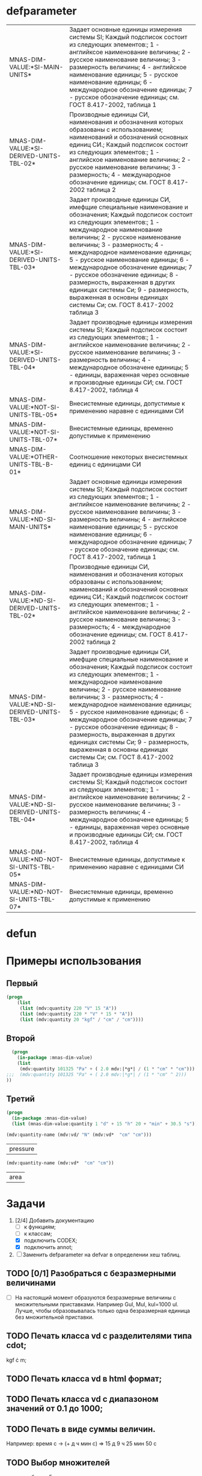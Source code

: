 * defparameter

#+BEGIN_SRC lisp :exports results
  '(  mdv:*C-0* 	mdv:*F* mdv:*NM-VL* 	mdv:*NM-VL-EN->RU* mdv:*NM-VL-RU->EN* mdv:*R-0* mdv:*V-0*)

  (labels (( str-or-not (x) (if (stringp x) x "-")))
    (mapcar
     #'(lambda (el)
	 (list el (mnas-string:string-replace-all
		   (str-or-not (documentation el 'variable)) (format nil "~%") "; ")))
     '(mdv::*SI-MAIN-UNITS*
       mdv::*SI-DERIVED-UNITS-TBL-02*
       mdv::*SI-DERIVED-UNITS-TBL-03* 	
       mdv::*SI-DERIVED-UNITS-TBL-04*
       mdv::*NOT-SI-UNITS-TBL-05*
       mdv::*NOT-SI-UNITS-TBL-07*
       mdv::*OTHER-UNITS-TBL-B-01*

       mdv::*ND-SI-MAIN-UNITS*
       mdv::*ND-SI-DERIVED-UNITS-TBL-02*
       mdv::*ND-SI-DERIVED-UNITS-TBL-03*
       mdv::*ND-SI-DERIVED-UNITS-TBL-04*
       mdv::*ND-NOT-SI-UNITS-TBL-05*
       mdv::*ND-NOT-SI-UNITS-TBL-07*
       )))
#+END_SRC

#+RESULTS:
| MNAS-DIM-VALUE:*SI-MAIN-UNITS*              | Задает основные единицы измерения системы SI; Каждый подсписок состоит из следующих элементов:; 1 - английксое наименование величины; 2 - русское наименование величины; 3 - размерность величины; 4 - английское наименование единицы; 5 - русское наименование единицы; 6 - международное обозначение единицы; 7 - русское обозначение единицы; см. ГОСТ 8.417-2002, таблица 1                                                                                                                                                   |
| MNAS-DIM-VALUE:*SI-DERIVED-UNITS-TBL-02*    | Производные единицы СИ, наименования и обозначения которых образованы с использованием;  наименований и обозначений основных единиц СИ.; Каждый подсписок состоит из следующих элементов:; 1 - английское наименование величины; 2 - русское наименование величины; 3 - размерность; 4 - международное обозначение единицы; см. ГОСТ 8.417-2002 таблица 2                                                                                                                                                                          |
| MNAS-DIM-VALUE:*SI-DERIVED-UNITS-TBL-03*    | Задает производные единицы СИ, имефщие специальные наименование и обозначения; Каждый подсписок состоит из следующих элементов:; 1 - международное наименование величины; 2 - русское наименование величины; 3 - размерность; 4 - международное наименование единицы; 5 - русское наименование единицы; 6 - международное обозначение единицы; 7 - русское обозначение единицы; 8 - размерность, выраженная в других единицах системы Си; 9 - размерность, выраженная в основны единицах системы Си; см. ГОСТ 8.417-2002 таблица 3 |
| MNAS-DIM-VALUE:*SI-DERIVED-UNITS-TBL-04*    | Задает производные единицы измерения системы SI; Каждый подсписок состоит из следующих элементов:; 1 - английское наименование величины; 2 - русское наименование величины; 3 - размерность величины; 4 - международное обозначене единицы; 5 - единицы, вараженная через основные и производные единицы СИ; см. ГОСТ 8.417-2002, таблица 4                                                                                                                                                                                        |
| MNAS-DIM-VALUE:*NOT-SI-UNITS-TBL-05*        | Внесистемные единицы, допустимые к применению наравне с единицами СИ                                                                                                                                                                                                                                                                                                                                                                                                                                                               |
| MNAS-DIM-VALUE:*NOT-SI-UNITS-TBL-07*        | Внесистемные единицы, временно допустимые к применению                                                                                                                                                                                                                                                                                                                                                                                                                                                                             |
| MNAS-DIM-VALUE:*OTHER-UNITS-TBL-B-01*       | Соотношение некоторых внесистемных единиц с единицами СИ                                                                                                                                                                                                                                                                                                                                                                                                                                                                           |
| MNAS-DIM-VALUE:*ND-SI-MAIN-UNITS*           | Задает основные единицы измерения системы SI; Каждый подсписок состоит из следующих элементов:; 1 - английксое наименование величины; 2 - русское наименование величины; 3 - размерность величины; 4 - английское наименование единицы; 5 - русское наименование единицы; 6 - международное обозначение единицы; 7 - русское обозначение единицы; см. ГОСТ 8.417-2002, таблица 1                                                                                                                                                   |
| MNAS-DIM-VALUE:*ND-SI-DERIVED-UNITS-TBL-02* | Производные единицы СИ, наименования и обозначения которых образованы с использованием;  наименований и обозначений основных единиц СИ.; Каждый подсписок состоит из следующих элементов:; 1 - английское наименование величины; 2 - русское наименование величины; 3 - размерность; 4 - международное обозначение единицы; см. ГОСТ 8.417-2002 таблица 2                                                                                                                                                                          |
| MNAS-DIM-VALUE:*ND-SI-DERIVED-UNITS-TBL-03* | Задает производные единицы СИ, имефщие специальные наименование и обозначения; Каждый подсписок состоит из следующих элементов:; 1 - международное наименование величины; 2 - русское наименование величины; 3 - размерность; 4 - международное наименование единицы; 5 - русское наименование единицы; 6 - международное обозначение единицы; 7 - русское обозначение единицы; 8 - размерность, выраженная в других единицах системы Си; 9 - размерность, выраженная в основны единицах системы Си; см. ГОСТ 8.417-2002 таблица 3 |
| MNAS-DIM-VALUE:*ND-SI-DERIVED-UNITS-TBL-04* | Задает производные единицы измерения системы SI; Каждый подсписок состоит из следующих элементов:; 1 - английское наименование величины; 2 - русское наименование величины; 3 - размерность величины; 4 - международное обозначене единицы; 5 - единицы, вараженная через основные и производные единицы СИ; см. ГОСТ 8.417-2002, таблица 4                                                                                                                                                                                        |
| MNAS-DIM-VALUE:*ND-NOT-SI-UNITS-TBL-05*     | Внесистемные единицы, допустимые к применению наравне с единицами СИ                                                                                                                                                                                                                                                                                                                                                                                                                                                               |
| MNAS-DIM-VALUE:*ND-NOT-SI-UNITS-TBL-07*     | Внесистемные единицы, временно допустимые к применению                                                                                                                                                                                                                                                                                                                                                                                                                                                                             |

* defun
* Примеры использования
** Первый
#+BEGIN_SRC lisp 
  (progn
      (list
       (list (mdv:quantity 220 "V" 15 "A"))
       (list (mdv:quantity 220 * "V" * 15 * "A"))
       (list (mdv:quantity 20 "kgf" / "cm" / "cm"))))
#+END_SRC

#+RESULTS:
|        3300 | W  |
|        3300 | W  |
| 1961300.0d0 | Pa |

** Второй
#+BEGIN_SRC lisp 
    (progn
      (in-package :mnas-dim-value)
      (list
       (mdv:quantity 101325 "Pa" + ( 2.0 mdv:|*g*| / (1 * "cm" * "cm")))
  ;;;  (mdv:quantity 101325 "Pa" + ( 2.0 mdv:|*g*| / (1 * "cm" ^ 2))) 
  ))
#+END_SRC

#+RESULTS:
| 297455.0d0 | Pa |

** Третий
#+BEGIN_SRC lisp
     (progn
       (in-package :mnas-dim-value)
       (list (mnas-dim-value:quantity 1 "d" + 15 "h" 20 + "min" + 30.5 "s")))
#+END_SRC

#+RESULTS:
| 1166490.5 | s |

#+name: foo
#+begin_src lisp
(mdv:quantity-name (mdv:vd/ "N" (mdv:vd*  "cm" "cm")))
#+end_src

#+RESULTS: foo
| pressure |

#+name: foo1
#+begin_src lisp
  (mdv:quantity-name (mdv:vd*  "cm" "cm"))
#+end_src

#+RESULTS: foo1
| area |



* Задачи
1) [2/4] Добавить документацию
   + [ ] к функциям;
   + [ ] к классам;
   + [X] подключить CODEX; 
   + [X] подключить annot; 
2) [ ] Заменить defparameter на defvar в определении хеш таблиц.

** TODO [0/1] Разобраться с безразмерными величинами
- [ ] На настоящий момент образуются безразмерные величины с множительными приставками. Например Gul, Mul, kul=1000 ul. Лучше, чтобы образовывалась только одна безразмерная единица без множительной приставки.
** TODO Печать класса vd с разделителями типа cdot;
kgf \cdot m;
** TODO Печать класса vd в html формат;
** TODO Печать класса vd с диапазоном значений от 0.1 до 1000;
** TODO Печать в виде суммы величин.
Например: время c -> (+ д ч мин с) => 15 д 9 ч 25 мин 50 с
** TODO Выбор множителей
  - для таблицы 5; +
  - для таблицы 7. +
** TODO Разбор выражения, заданного в виде строки +
** TODO Консольная интерактивная программа с возможностями:
  - присвоения значения переменным;
  - загрузки выражений из файла (человеко-читаемого);
  - выгрузка выражений в файл (человеко-читаемый);
  - написания функций.
** TODO Диалоговая программа ввода данных
** DONE Добавить имена типов размерностей для данных, содержащихся в переменных

#+BEGIN_SRC lisp
  mnas-dim-value:*si-main-units*
#+END_SRC

#+RESULTS:
| dimensionless       | безразмерный                  | U | ul       | бр        | ul  | бр   |      1 | ul  |
| length              | длина                         | L | meter    | метр      | m   | м    |      1 | m   |
| mass                | масса                         | M | kilogram | килограмм | g   | г    | 1/1000 | kg  |
| time                | время                         | T | second   | секунда   | s   | с    |      1 | s   |
| electric current    | сила тока электрического      | I | ampere   | ампер     | A   | А    |      1 | A   |
| temperature         | температура термодинамическая | Θ | kelvin   | кельвин   | K   | К    |      1 | K   |
| amount of substance | количество вещества           | N | mole     | моль      | mol | моль |      1 | mol |
| luminous intensity  | сила света                    | J | candela  | кандела   | cd  | кд   |      1 | cd  |

#+BEGIN_SRC lisp
  mnas-dim-value:*si-derived-units-tbl-02*
#+END_SRC

#+RESULTS:
| area                    | площадь                          | NIL |   | квадратный метр              | m^2     | м^2      | 1 | m^2     |
| volume                  | объём                            | NIL |   | кубический метр              | m^3     | м^3      | 1 | m^3     |
| velocity                | скорость                         | NIL |   | метр в секунду               | m/s     | м/с      | 1 | m/s     |
| acceleration            | ускорение                        | NIL |   | метр на секунду в квадрате   | m/s^2   | м/с^2    | 1 | m/s^2   |
| wave number             | волновое число                   | NIL |   | метр в минус первой степени  | 1/m     | 1/м      | 1 | 1/m     |
| (density mass density)  | плотность                        | NIL |   | килограмм на кубический метр | kg/m^3  | кг/м^3   | 1 | kg/m^3  |
| specific volume         | удельный объём                   | NIL |   | кубический метр на килограмм | m^3/kg  | м^3/кг   | 1 | m^3/kg  |
| current density         | плотность электрического тока    | NIL |   | ампер на квадратный метр     | A/m^2   | А/м^2    | 1 | A/m^2   |
| magnetic field strength | напряжённость магнитного поля    | NIL |   | ампер на метр                | A/m     | А/м      | 1 | A/m     |
| molar concentration     | молярная концентрация компонента | NIL |   | моль на кубический метр      | mol/m^3 | моль/м^3 | 1 | mol/m^3 |
| luminance               | яркость                          | NIL |   | кандела на квадратный метр   | cd/m^2  | кд/м^2   | 1 | cd/m^2  |

#+BEGIN_SRC lisp
  mnas-dim-value:*si-derived-units-tbl-03*
#+END_SRC

#+RESULTS:
| plane angle                                                                                                          | плоский угол                                                                          | L/L     | radian         | радиан         | rad | рад | m^1*m^-1            | 1 | rad |
| solid angle                                                                                                          | телесный угол                                                                         | L^2/L^2 | steradian      | стерадиан      | sr  | ср  | m^2*m^-2=1          | 1 | sr  |
| frequency                                                                                                            | частота                                                                               | NIL     | hertz          | герц           | Hz  | Гц  | s^-1                | 1 | Hz  |
| force                                                                                                                | сила                                                                                  | NIL     | newton         | ньютон         | N   | Н   | m*kg*s^-2           | 1 | N   |
| pressure                                                                                                             | давление                                                                              | NIL     | pascal         | паскаль        | Pa  | Па  | m^-1*kg*s^-2        | 1 | Pa  |
| (energy work quantity of heat)                                                                                       | (энергия работа количество теплоты)                                                   | NIL     | joule          | джоуль         | J   | Дж  | kg*m^2/s^2          | 1 | J   |
| (power radiant flux)                                                                                                 | (мощность поток излучения)                                                            | NIL     | watt           | ватт           | W   | Вт  | kg*m^2/s^3          | 1 | W   |
| (electric charge quantity of electricity)                                                                            | (электрический заряд количество электричества)                                        | NIL     | coulomb        | кулон          | C   | Кл  | s*A                 | 1 | C   |
| (electric potential difference electromotive force)                                                                  | (электрическое напряжение электродвижущая сила)                                       | NIL     | volt           | вольт          | V   | В   | m^2*kg*s^-3*A^-1    | 1 | V   |
| capacitance                                                                                                          | электрическая ёмкость                                                                 | NIL     | farad          | фарад          | F   | Ф   | m^-2*kg^-1*s^4*A^2  | 1 | F   |
| electric resistance                                                                                                  | электрическое сопротивление                                                           | NIL     | ohm            | ом             | Ω   | Ом  | m^2*kg*s^-3*A^-2    | 1 | Ω   |
| electric conductance                                                                                                 | электрическая проводимость                                                            | NIL     | siemens        | сименс         | S   | См  | m^-2*kg^-1*s^3*A^2  | 1 | S   |
| magnetic flux                                                                                                        | магнитный поток                                                                       | NIL     | weber          | вебер          | Wb  | Вб  | m^2*kg*s^-2*A^-1    | 1 | Wb  |
| magnetic flux density                                                                                                | магнитная индукция                                                                    | NIL     | tesla          | тесла          | T   | Тл  | kg*s^-2*A^-1        | 1 | T   |
| inductance                                                                                                           | индуктивность                                                                         | NIL     | henry          | генри          | H   | Гн  | m^2*kg*s^-2*A^-2    | 1 | H   |
| Celsius temperature                                                                                                  | температура по Цельсию                                                                | NIL     | degree Celsius | градус Цельсия | °C  | °С  | K                   | 1 | K   |
| luminous flux                                                                                                        | световой поток                                                                        | NIL     | lumen          | люмен          | lm  | лм  | m^2*m^-2*cd=cd      | 1 | lm  |
| illuminance                                                                                                          | освещенность                                                                          | NIL     | lux            | люкс           | lx  | лк  | m^2*m^-4*cd=m^-2*cd | 1 | lx  |
| activity (referred to a radionuclide)                                                                                | активность (радионуклида)                                                             | NIL     | becquerel      | беккерель      | Bq  | Бк  | s^-1                | 1 | Hz  |
| (absorbed dose specific energy (imparted) kerma)                                                                     | (поглощенная доза излучения показатель поглощенной дозы керма)                        | NIL     | gray           | грей           | Gy  | Гр  | m^2*s^-2            | 1 | Gy  |
| (dose equivalent ambient dose equivalent directional dose equivalent personal dose equivalent organ equivalent dose) | (эквивалентная доза ионизирующего излучения эффективная доза ионизирующего излучения) | NIL     | sievert        | зиверт         | Sv  | Зв  | m^2*s^-2            | 1 | Gy  |
| catalytic activity                                                                                                   | активность катализатора                                                               | NIL     | katal          | катал          | kat | кат | s^-1*mol            | 1 | kat |

#+BEGIN_SRC lisp
  mnas-dim-value:*si-derived-units-tbl-04*
#+END_SRC

#+RESULTS:
| moment of force                           | момент силы                                      | NIL |   | ньютон-метр                     | N*m        | Н*м         | m^2*kg*s^-2             | 1 | J       |          |
| surface tension                           | поверхностное натяжение                          | NIL |   | ньютон-метр                     | N/m        | Н*м         | kg*s^-2                 | 1 | N/m     |          |
| dynamic viscosity                         | динамическая вязкость                            | NIL |   | паскаль-секунда                 | Pa*s       | Па*с        | m^-1*kg*s^-1            | 1 | Pa*s    |          |
| electric charge density                   | пространственная плотность электрического заряда | NIL |   | кулон на кубический метр        | C/m^3      | Кл/м^3      | m^-3*s*A                | 1 | C/m^3   |          |
| electric flux density                     | электрическое смещение                           | NIL |   | кулон на квадратный метр        | C/m^2      | Кл/м^2      | m^-2*s*A                | 1 | C/m^2   |          |
| electric field strength                   | напряженность электрического поля                | NIL |   | воль на метр                    | V/m        | В/м         | m*kg*s^-3*A^-1          | 1 | V/m     |          |
| permittivity                              | диэлектрическая проницаемость                    | NIL |   | фарад на метр                   | F/m        | Ф/м         | m^-3*kg-1*s^4*A^2       | 1 | F/m     |          |
| permeability                              | магнитная проницаемость                          | NIL |   | генри на метр                   | H/m        | Гн/м        | m*kg*s^-2*A^-2          | 1 | H/m     |          |
| specific energy                           | удельная энергия                                 | NIL |   | джоуль на килограмм             | J/kg       | Дж/кг       | m^2*s^-2                | 1 | Gy      |          |
| (heat capacity entropy)                   | (теплоемкость системы энтропия системы)          | NIL |   | джоуль на кельвин               | J/K        | Дж/К        | kg*m^2/(s^2*K)          | 1 | J/K     |          |
| (specific heat capacity specific entropy) | (удельная теплоёмкость удельная энтропия)        | NIL |   | джоуль на килограмм-кельвин     | J/(kg*K)   | Дж/(кг*К)   | m^2/(s^2*K)             | 1 | J/      | (kg*K)   |
| (heat flux density irradiance)            | поверхностная плотность потока энергии           | NIL |   | ватт на квадратный метр         | W/m^2      | Вт/м^2      | kg*s^-3                 | 1 | W/m^2   |          |
| thermal conductivity                      | теплопроводность                                 | NIL |   | ватт на метр-кельвин            | W/(m*K)    | Вт/(м*К)    | m*kg*s^-3*K^-1          | 1 | W/      | (m*K)    |
| molar energy                              | молярная внутренняя энергия                      | NIL |   | джоуль на моль                  | J/mol      | Дж/моль     | m^2*kg*s^-2*mol^-1      | 1 | J/mol   |          |
| (molar entropy molar heat capacity)       | (молярная энтропия молярная теплоёмкость)        | NIL |   | джоуль на моль-кельвин          | J/(mol*K)  | Дж/(моль*К) | m^2*kg*s^-2*K^-1*mol^-1 | 1 | J/      | (mol*K)  |
| exposure (x and γ rays)                   | экспозиционная доза фотонного излучения          | NIL |   | кулон на килограмм              | C/kg       | Кл/кг       | kg^-1*s*A               | 1 | C/kg    |          |
| absorbed dose rate                        | мощность поглощённой дозы                        | NIL |   | грей в секунду                  | Gy/s       | Гр/с        | m^2*s^-3                | 1 | Gy/s    |          |
| angular velocity                          | угловая скорость                                 | NIL |   | радиан в секунду                | rad/s      | рад/с       | s^-1                    | 1 | rad/s   |          |
| angular acceleration                      | угловое ускорение                                | NIL |   | радиан на секунду в квадрате    | rad/s^2    | рад/с^2     | s^-2                    | 1 | rad/s^2 |          |
| radiant intensity                         | сила излучения                                   | NIL |   | ватт на стерадиан               | W/sr       | Вт/ср       | m^4*m^-2*kg*s^-3        | 1 | W/sr    |          |
| radiance                                  | энергетическая яркость                           | NIL |   | ватт на стерадан-кадратный метр | W/(sr*m^2) | Вт/(ср*м^2) | m^2*m^-2*kg*s^-3        | 1 | W/      | (sr*m^2) |

#+BEGIN_SRC lisp
  mnas-dim-value:*not-si-units-tbl-05*
#+END_SRC

#+RESULTS:
| mass            | масса               | NIL | ton               | тонна                   | t    | т      |                   1000 | kg  | ((0 24))        |
| mass            | масса               | NIL |                   | атомная единица массы   | u    | а.е.м. |         1.66054021d-27 | kg  | ((-24 24))      |
| time            | время               | NIL | minute            | минута                  | min  | мин    |                     60 | s   | NIL             |
| time            | время               | NIL | hour              | час                     | h    | ч      |                   3600 | s   | NIL             |
| time            | время               | NIL | day               | сутки                   | d    | сут    |                  86400 | s   | NIL             |
| plane angle     | плоский угол        | NIL | degree            | градус                  | °    | °      | 0.017453292519943295d0 | rad | NIL             |
| plane angle     | плоский угол        | NIL | minute            | минута                  | '    | '      |   2.908882086657216d-4 | rad | NIL             |
| plane angle     | плоский угол        | NIL | second            | секунда                 | "    | "      |    4.84813681109536d-6 | rad | NIL             |
| plane angle     | плоский угол        | NIL | gon               | град                    | gon  | град   | 0.015707963267948967d0 | rad | NIL             |
| volume          | объём               | NIL | liter             | литр                    | l    | л      |                 1/1000 | m^3 | ((-3 -3) (0 3)) |
| length          | длина               | NIL | astronomical unit | астрономическая единица | ua   | а.е.   |      1.495978706916d11 | m   | NIL             |
| length          | длина               | NIL | light year        | световой год            | ly   | св.год |     9.4607304725808d15 | m   | NIL             |
| length          | длина               | NIL | parsec            | парсек                  | pc   | пк     |           3.0856776d16 | m   | NIL             |
| optical force   | оптическая сила     | NIL |                   | диоптрия                | дптр | дптр   |                      1 | 1/m | NIL             |
| area            | площадь             | NIL | hectare           | гектар                  | ha   | га     |                  10000 | m^2 | NIL             |
| area            | площадь             | NIL | are               | aр                      | a    | а      |                    100 | m^2 | NIL             |
| energy          | энергия             | NIL | electron-volt     | электрон-вольт          | eV   | эВ     |         1.60217733d-19 | J   | NIL             |
| energy          | энергия             | NIL | kilowatt-hour     | киловатт-час            | kW*h | кВт*ч  |                3600000 | J   | NIL             |
| full power      | полная мощность     | NIL | volt-ampere       | вольт-ампер             | V*A  | В*А    |                      1 | W   | NIL             |
| reactive power  | рекативная мощность | NIL | var               | вар                     | var  | вар    |                      1 | W   | NIL             |
| electric charge | электрический заряд | NIL | ampere hour       | ампер-час               | A*h  | А*ч    |                   3600 | C   | NIL             |

#+BEGIN_SRC lisp
  mnas-dim-value:*not-si-units-tbl-07*
#+END_SRC

#+RESULTS:
| length           | длина              | NIL | nautical mile | морская миля     | nmi   | миля   |                  1852 | m        | NIL |
| mass             | масса              | NIL |               | карат            | кар   | кар    |                1/5000 | kg       | NIL |
| linear density   | линейная плотность | NIL |               | текс             | tex   | текс   |             1/1000000 | [m^-1kg] | NIL |
| velocity         | скорость           | NIL | knot          | узел             | kn    | уз     |               463/900 | [ms]     | NIL |
| acceleration     | ускорение          | NIL |               | гал              | Gal   | Гал    |                 1/100 | m/s^2    | NIL |
| rotational speed | частота вращения   | NIL |               | оборот в секунду | r/s   | об/с   |   6.283185307179586d0 | rad/s    | NIL |
| rotational speed | частота вращения   | NIL |               | оборот в минуту  | r/min | об/мин | 0.10471975511965977d0 | rad/s    | NIL |
| pressure         | давление           | NIL |               | бар              | bar   | бар    |                100000 | Pa       | NIL |

#+BEGIN_SRC lisp
  mnas-dim-value:*other-units-tbl-b-01*
#+END_SRC

#+RESULTS:
| length                         | длина                                           | NIL | angstrom      | ангстрем                               | Å        | Å          |               1.0d-10 | m         | NIL        |
| area                           | площадь                                         | NIL | barn          | барн                                   | b        | б          |               1.0d-28 | m^2       | NIL        |
| mass                           | масса                                           | NIL |               | центнер                                | q        | ц          |                   100 | kg        | NIL        |
| solid angle                    | телесный угол                                   | NIL | square degree | квадратный градус                      | □˚       | □˚         | 3.0461741978670857d-4 | sr        | NIL        |
| force                          | сила                                            | NIL |               | дина                                   | dyn      | дин        |              1/100000 | N         | NIL        |
| force                          | сила                                            | NIL |               | килограмм-сила                         | kgf      | кгс        |              9.8065d0 | N         | NIL        |
| force                          | сила                                            | NIL |               | килопонд                               | kp       | kp         |              9.8065d0 | N         | NIL        |
| force                          | сила                                            | NIL |               | грамм-сила                             | gf       | гс         |           0.0098065d0 | N         | ((-24 3))  |
| force                          | сила                                            | NIL |               | понд                                   | p        | p          |              9.8065d0 | N         | ((-24 24)) |
| force                          | сила                                            | NIL |               | тонна-сила                             | tf       | тс         |              9806.5d0 | N         | ((0 24))   |
| pressure                       | давление                                        | NIL |               | килограмм-сила на квадратный сантиметр | kgf/cm^2 | кгс/см^2   |             98065.0d0 | Pa        | NIL        |
| pressure                       | давление                                        | NIL |               | килопонд на квадратный сантиметр       | kp/cm^2  | kp/cm^2    |             98065.0d0 | Pa        | NIL        |
| pressure                       | давление                                        | NIL |               | метр водяного столба                   | m_H2O    | м вод. ст. |               9806.65 | Pa        | ((-3 24))  |
| pressure                       | давление                                        | NIL |               | метр ртутного столба                   | m_Hg     | м_pт._ст.  |            133322.0d0 | Pa        | ((-3 24))  |
| pressure                       | давление                                        | NIL |               | торр                                   | Torr     | Торр       |             133.322d0 | Pa        | ((-24 24)) |
| stress                         | напряжение                                      | NIL |               | килограмм-сила на квадратный миллиметр | kgf/mm^2 | кгс/мм^2   |           9806500.0d0 | Pa        | NIL        |
| stress                         | напряжение                                      | NIL |               | килопонд на квадратный миллиметр       | kp/mm^2  | -          |           9806500.0d0 | Pa        | NIL        |
| (energy work quantity of heat) | (работа энергия)                                | NIL |               | эрг                                    | erg      | эрг        |            1/10000000 | J         | ((-24 24)) |
| power                          | мощность                                        | NIL | horsepower    | лошадиная сила                         | hp       | л.с.       |            735.4875d0 | W         | NIL        |
| kinematic viscosity            | динамическая вязкость                           | NIL |               | пуаз                                   | P        | П          |                  1/10 | Pa*s      | ((-24 24)) |
| kinematic viscosity            | кинематическая вязкость                         | NIL |               | стокс                                  | St       | Ст         |               1/10000 | [m^2s^-1] | ((24 24))  |
| quantity of heat               | (количество теплоты термодинамический потециал) | NIL |               | калория                                | cal      | кал        |                4.1868 | J         | ((-24 24)) |
| quantity of heat               | (количество теплоты термодинамический потециал) | NIL |               | калория термохимическая                | cal_{th} | кал_{тх}   |                 4.184 | J         | ((-24 24)) |
|                                | (теплота химической рекции)                     | NIL |               | калория  15-градусная                  | cal_{15} | кал_{15}   |                4.1855 | J         | ((-24 24)) |
| length                         | длина                                           | NIL |               | микрон                                 | μ        | мк         |             1/1000000 | m         | NIL        |
| angle of rotation              | угол поворота                                   | NIL |               | оборот                                 | r        | об         |   6.283185307179586d0 | rad       | NIL        |
| area                           | площадь                                         | NIL |               | ар                                     | a        | а          |                   100 | m^2       | ((0 2))    |

#+BEGIN_SRC lisp


  mnas-dim-value:*nd-si-main-units*
  mnas-dim-value:*nd-si-derived-units-tbl-02*
  mnas-dim-value:*nd-si-derived-units-tbl-03*
  mnas-dim-value:*nd-si-derived-units-tbl-04*
  mnas-dim-value:*nd-not-si-units-tbl-05*
  mnas-dim-value:*nd-not-si-units-tbl-07*





  mnas-dim-value:*C-0*
  mnas-dim-value:*DIMENSION->NAME*
  mnas-dim-value:*DIMENSION->NAME-RU*
  mnas-dim-value:*DIMENSION->STRING*
  mnas-dim-value:*DIMENSION->STRING-RU*
  mnas-dim-value:*F*
  mnas-dim-value:*MULT-NM-VL*
  mnas-dim-value:*NAME->DIMENSION*
  mnas-dim-value:*NAME->DIMENSION-RU*
  mnas-dim-value:*ND-NOT-SI-UNITS-TBL-05*
  mnas-dim-value:*ND-NOT-SI-UNITS-TBL-07*
  mnas-dim-value:*ND-SI-DERIVED-UNITS-TBL-02*
  mnas-dim-value:*ND-SI-DERIVED-UNITS-TBL-03*
  mnas-dim-value:*ND-SI-DERIVED-UNITS-TBL-04*
  mnas-dim-value:*ND-SI-MAIN-UNITS*
  mnas-dim-value:*NM-VL*
  mnas-dim-value:*NM-VL-EN->RU*
  mnas-dim-value:*NM-VL-RU->EN*
  mnas-dim-value:*NOT-SI-UNITS-TBL-05*
  mnas-dim-value:*NOT-SI-UNITS-TBL-07*
  mnas-dim-value:*R-0*
  mnas-dim-value:*SI-DERIVED-UNITS-TBL-02*
  mnas-dim-value:*SI-DERIVED-UNITS-TBL-03*
  mnas-dim-value:*SI-DERIVED-UNITS-TBL-04*
  mnas-dim-value:*SI-MAIN-UNITS*
  mnas-dim-value:*STRING->DIMENSION*
  mnas-dim-value:*STRING->DIMENSION-RU*
  mnas-dim-value:*V-0*
#+END_SRC



#+RESULTS:
| length | длина              | NIL | nautical mile | морская миля     | nmi   | миля   |                  1852 | m        | NIL |
|        | масса              | NIL |               | карат            | кар   | кар    |                1/5000 | kg       | NIL |
|        | линейная плотность | NIL |               | текс             | tex   | текс   |             1/1000000 | [m^-1kg] | NIL |
|        | скорость           | NIL | knot          | узел             | kn    | уз     |               463/900 | [ms]     | NIL |
|        | ускорение          | NIL |               | гал              | Gal   | Гал    |                 1/100 | m/s^2    | NIL |
|        | частота вращения   | NIL |               | оборот в секунду | r/s   | об/с   |   6.283185307179586d0 | rad/s    | NIL |
|        | частота вращения   | NIL |               | оборот в минуту  | r/min | об/мин | 0.10471975511965977d0 | rad/s    | NIL |
|        | давление           | NIL |               | бар              | bar   | бар    |                100000 | Pa       | NIL |
** DONE Исправить предупреждение в методе print-object ((x vd) o-s)
** DONE Импортировать в пакет :cl-user значения размерностей, имеющих наименования.
** DONE Импортировать функции vd*, vd/, vd+, vd- в пакет :cl-user.


